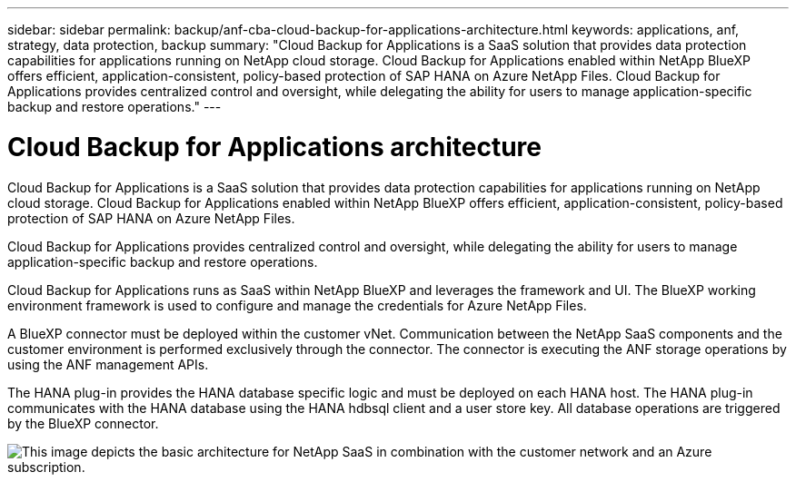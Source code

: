 ---
sidebar: sidebar
permalink: backup/anf-cba-cloud-backup-for-applications-architecture.html
keywords: applications, anf, strategy, data protection, backup
summary: "Cloud Backup for Applications is a SaaS solution that provides data protection capabilities for applications running on NetApp cloud storage. Cloud Backup for Applications enabled within NetApp BlueXP offers efficient, application-consistent, policy-based protection of SAP HANA on Azure NetApp Files. Cloud Backup for Applications provides centralized control and oversight, while delegating the ability for users to manage application-specific backup and restore operations."
---

= Cloud Backup for Applications architecture
:hardbreaks:
:nofooter:
:icons: font
:linkattrs:
:imagesdir: ./../media/

//
// This file was created with NDAC Version 2.0 (August 17, 2020)
//
// 2023-03-16 10:24:27.210933
//


[.lead]
Cloud Backup for Applications is a SaaS solution that provides data protection capabilities for applications running on NetApp cloud storage. Cloud Backup for Applications enabled within NetApp BlueXP offers efficient, application-consistent, policy-based protection of SAP HANA on Azure NetApp Files. 

Cloud Backup for Applications provides centralized control and oversight, while delegating the ability for users to manage application-specific backup and restore operations.

Cloud Backup for Applications runs as SaaS within NetApp BlueXP and leverages the framework and UI.  The BlueXP working environment framework is used to configure and manage the credentials for Azure NetApp Files.

A BlueXP connector must be deployed within the customer vNet. Communication between the NetApp SaaS components and the customer environment is performed exclusively through the connector. The connector is executing the ANF storage operations by using the ANF management APIs.

The HANA plug-in provides the HANA database specific logic and must be deployed on each HANA host. The HANA plug-in communicates with the HANA database using the HANA hdbsql client and a user store key. All database operations are triggered by the BlueXP connector.

image:anf-cba-image5.png["This image depicts the basic architecture for NetApp SaaS in combination with the customer network and an Azure subscription."]
